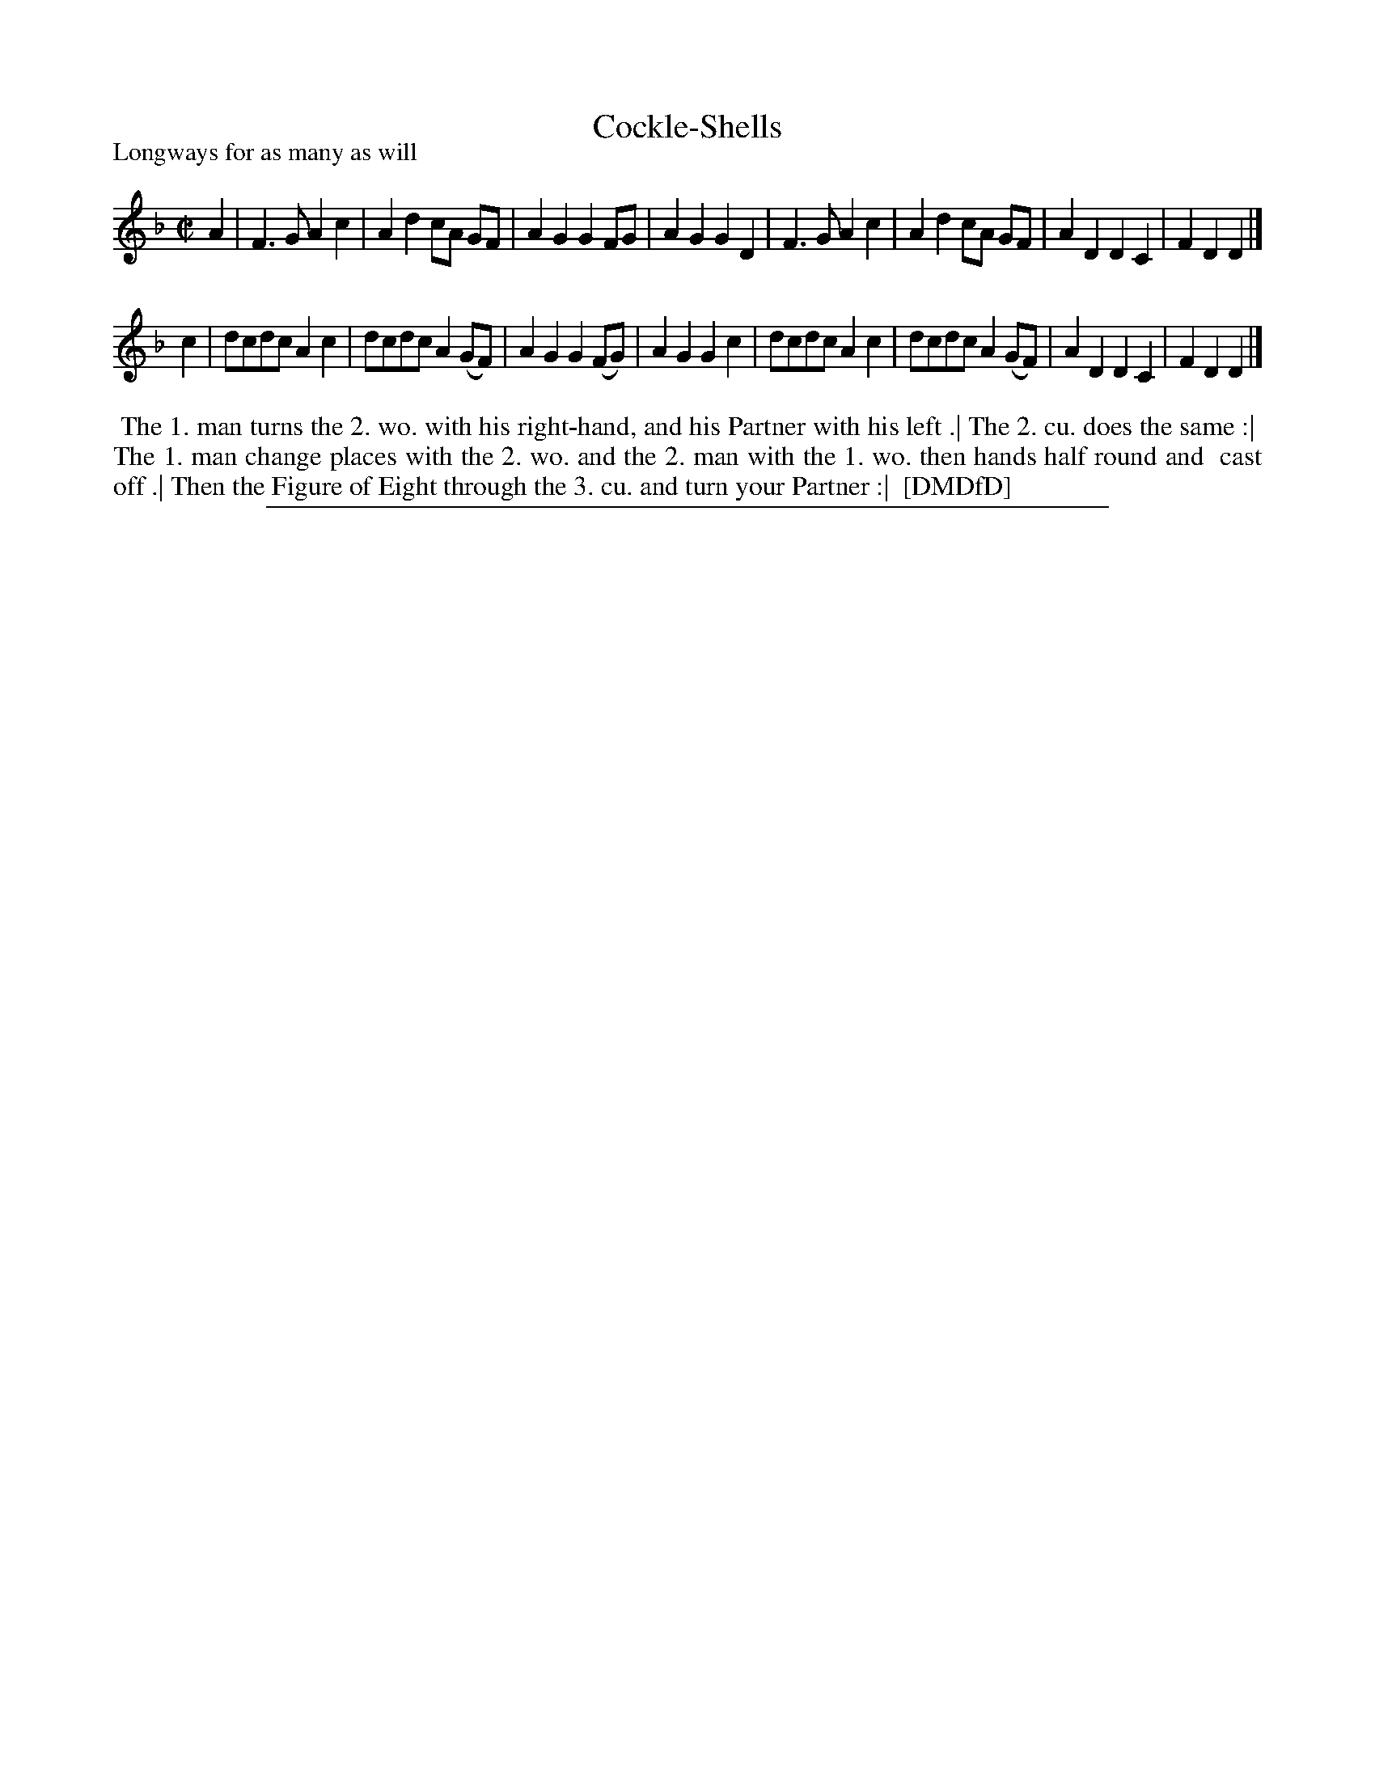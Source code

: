 X: 1
T: Cockle-Shells
N: Handwritten after the title: a Scots air
N: Handwritten between the staffs: The "Lass of Livingston"
P: Longways for as many as will
%R: reel
B: "The Dancing-Master: Containing Directions and Tunes for Dancing" printed by W. Pearson for John Walsh, London ca. 1709
S: 7: DMDfD http://digital.nls.uk/special-collections-of-printed-music/pageturner.cfm?id=89751228 p.304
Z: 2013 John Chambers <jc:trillian.mit.edu>
M: C|
L: 1/8
K: F % and Dm
% - - - - - - - - - - - - - - - - - - - - - - - - -
A2 |\
F3G A2c2 | A2d2 cA GF | A2G2 G2FG | A2G2 G2D2 |\
F3G A2c2 | A2d2 cA GF | A2D2 D2C2 | F2D2 D2 |]
c2 |\
dcdc A2c2 | dcdc A2(GF) | A2G2 G2(FG) | A2G2 G2c2 |\
dcdc A2c2 | dcdc A2(GF) | A2D2 D2C2 | F2D2 D2 |]
% - - - - - - - - - - - - - - - - - - - - - - - - -
%%begintext align
%% The 1. man turns the 2. wo. with his right-hand, and his Partner with his left .| The 2. cu. does the same :|
%% The 1. man change places with the 2. wo. and the 2. man with the 1. wo. then hands half round and
%% cast off .| Then the Figure of Eight through the 3. cu. and turn your Partner :|
%% [DMDfD]
%%endtext
%%sep 1 8 500
